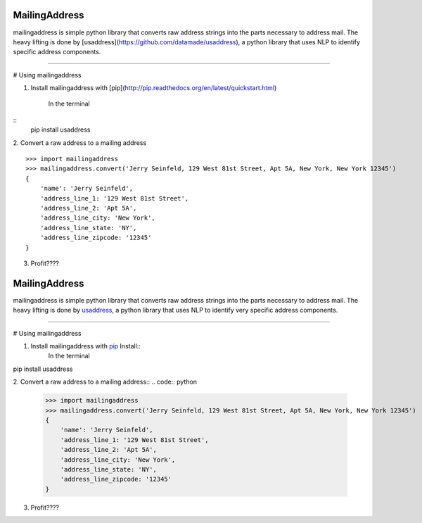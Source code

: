 MailingAddress
==============

mailingaddress is simple python library that converts raw address strings into the parts necessary to address mail. The heavy lifting is done by [usaddress](https://github.com/datamade/usaddress), a python library that uses NLP to identify specific address components. 

----

# Using mailingaddress

1. Install mailingaddress with [pip](http://pip.readthedocs.org/en/latest/quickstart.html)

    In the terminal
::
    pip install usaddress

2. Convert a raw address to a mailing address
::
    >>> import mailingaddress
    >>> mailingaddress.convert('Jerry Seinfeld, 129 West 81st Street, Apt 5A, New York, New York 12345')
    {
        'name': 'Jerry Seinfeld',
        'address_line_1: '129 West 81st Street',
        'address_line_2: 'Apt 5A',
        'address_line_city: 'New York',
        'address_line_state: 'NY',
        'address_line_zipcode: '12345'
    }

3. Profit????


MailingAddress
==============

mailingaddress is simple python library that converts raw address strings into the parts necessary to address mail. The heavy lifting is done by `usaddress <https://github.com/datamade/usaddress>`_, a python library that uses NLP to identify very specific address components. 


----

# Using mailingaddress

1. Install mailingaddress with `pip <http://pip.readthedocs.org/en/latest/quickstart.html>`_ Install::
    In the terminal

pip install usaddress

2. Convert a raw address to a mailing address::
.. code:: python

    >>> import mailingaddress
    >>> mailingaddress.convert('Jerry Seinfeld, 129 West 81st Street, Apt 5A, New York, New York 12345')
    {
        'name': 'Jerry Seinfeld',
        'address_line_1: '129 West 81st Street',
        'address_line_2: 'Apt 5A',
        'address_line_city: 'New York',
        'address_line_state: 'NY',
        'address_line_zipcode: '12345'
    }

3. Profit????
